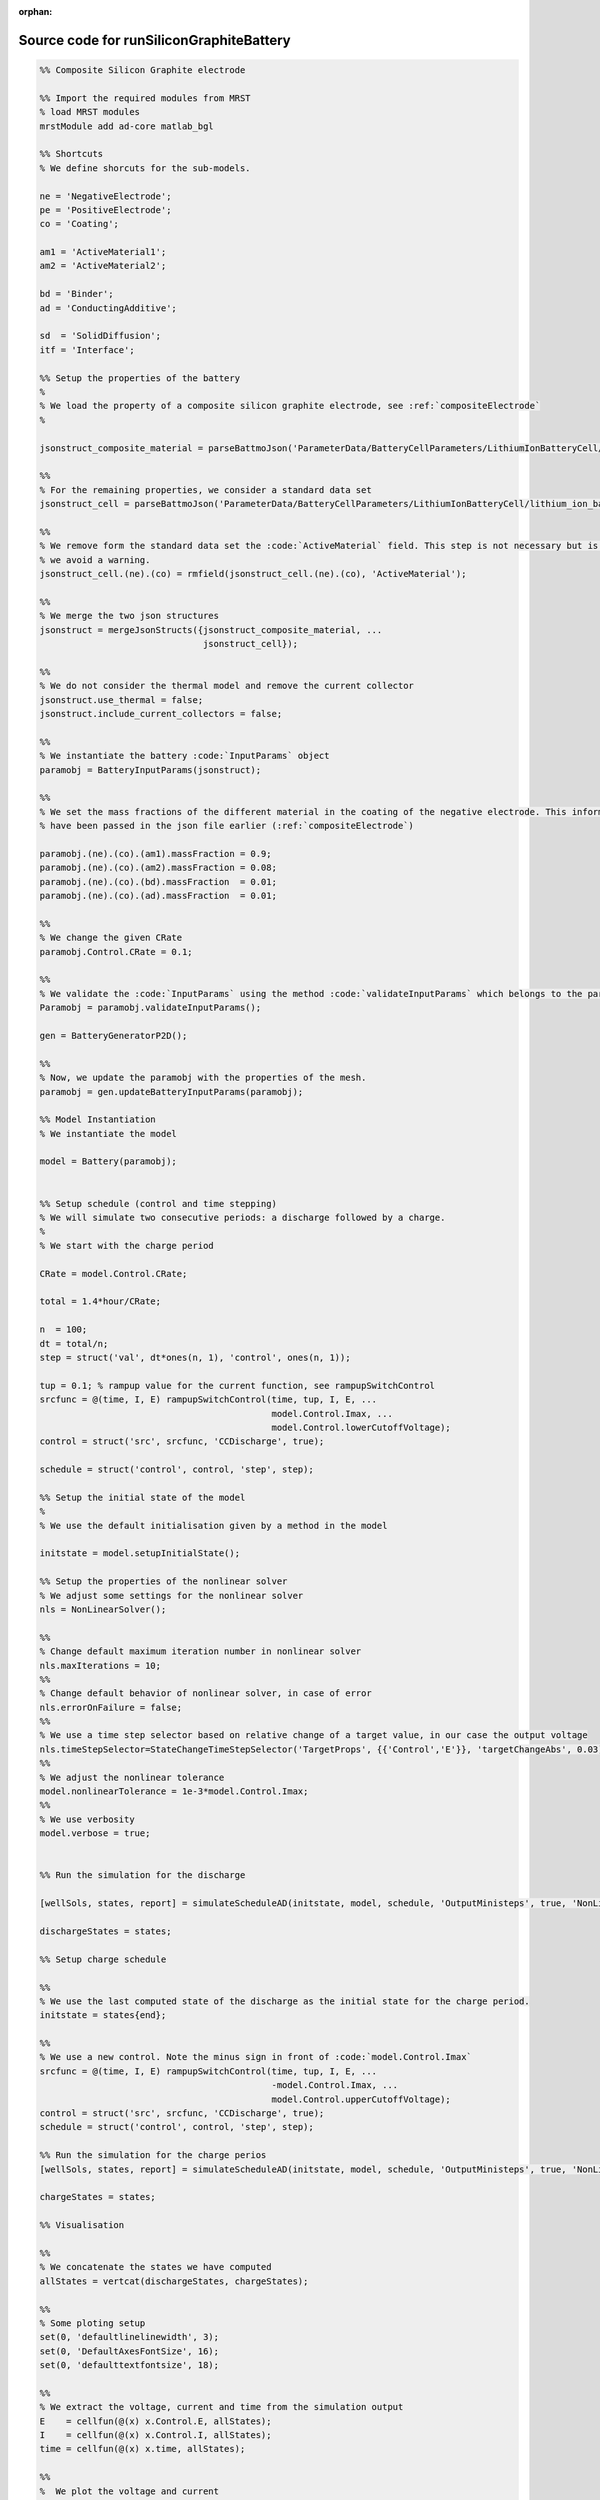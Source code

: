 :orphan:

.. _runSiliconGraphiteBattery_source:

Source code for runSiliconGraphiteBattery
-----------------------------------------

.. code:: matlab


  %% Composite Silicon Graphite electrode
  
  %% Import the required modules from MRST
  % load MRST modules
  mrstModule add ad-core matlab_bgl
  
  %% Shortcuts
  % We define shorcuts for the sub-models.
  
  ne = 'NegativeElectrode';
  pe = 'PositiveElectrode';
  co = 'Coating';
  
  am1 = 'ActiveMaterial1';
  am2 = 'ActiveMaterial2';
  
  bd = 'Binder';
  ad = 'ConductingAdditive';
  
  sd  = 'SolidDiffusion';
  itf = 'Interface';
  
  %% Setup the properties of the battery
  %
  % We load the property of a composite silicon graphite electrode, see :ref:`compositeElectrode`
  %
  
  jsonstruct_composite_material = parseBattmoJson('ParameterData/BatteryCellParameters/LithiumIonBatteryCell/lithium_ion_battery_nmc_silicon_graphite.json');
  
  %%
  % For the remaining properties, we consider a standard data set 
  jsonstruct_cell = parseBattmoJson('ParameterData/BatteryCellParameters/LithiumIonBatteryCell/lithium_ion_battery_nmc_graphite.json');
  
  %%
  % We remove form the standard data set the :code:`ActiveMaterial` field. This step is not necessary but is cleaner and
  % we avoid a warning.
  jsonstruct_cell.(ne).(co) = rmfield(jsonstruct_cell.(ne).(co), 'ActiveMaterial');
  
  %%
  % We merge the two json structures
  jsonstruct = mergeJsonStructs({jsonstruct_composite_material, ...
                                 jsonstruct_cell});
  
  %%
  % We do not consider the thermal model and remove the current collector
  jsonstruct.use_thermal = false;
  jsonstruct.include_current_collectors = false;
  
  %%
  % We instantiate the battery :code:`InputParams` object
  paramobj = BatteryInputParams(jsonstruct);
  
  %%
  % We set the mass fractions of the different material in the coating of the negative electrode. This information could
  % have been passed in the json file earlier (:ref:`compositeElectrode`)
  
  paramobj.(ne).(co).(am1).massFraction = 0.9;
  paramobj.(ne).(co).(am2).massFraction = 0.08;
  paramobj.(ne).(co).(bd).massFraction  = 0.01;
  paramobj.(ne).(co).(ad).massFraction  = 0.01;
  
  %%
  % We change the given CRate
  paramobj.Control.CRate = 0.1;
  
  %%
  % We validate the :code:`InputParams` using the method :code:`validateInputParams` which belongs to the parent class. This step 
  Paramobj = paramobj.validateInputParams();
  
  gen = BatteryGeneratorP2D();
  
  %% 
  % Now, we update the paramobj with the properties of the mesh. 
  paramobj = gen.updateBatteryInputParams(paramobj);
  
  %% Model Instantiation
  % We instantiate the model
  
  model = Battery(paramobj);
  
  
  %% Setup schedule (control and time stepping)
  % We will simulate two consecutive periods: a discharge followed by a charge.
  %
  % We start with the charge period
  
  CRate = model.Control.CRate;
  
  total = 1.4*hour/CRate;
  
  n  = 100;
  dt = total/n;
  step = struct('val', dt*ones(n, 1), 'control', ones(n, 1));
  
  tup = 0.1; % rampup value for the current function, see rampupSwitchControl
  srcfunc = @(time, I, E) rampupSwitchControl(time, tup, I, E, ...
                                              model.Control.Imax, ...
                                              model.Control.lowerCutoffVoltage);
  control = struct('src', srcfunc, 'CCDischarge', true);
  
  schedule = struct('control', control, 'step', step); 
  
  %% Setup the initial state of the model
  %
  % We use the default initialisation given by a method in the model
  
  initstate = model.setupInitialState();
  
  %% Setup the properties of the nonlinear solver 
  % We adjust some settings for the nonlinear solver 
  nls = NonLinearSolver();
  
  %%
  % Change default maximum iteration number in nonlinear solver
  nls.maxIterations = 10;
  %%
  % Change default behavior of nonlinear solver, in case of error
  nls.errorOnFailure = false;
  %%
  % We use a time step selector based on relative change of a target value, in our case the output voltage
  nls.timeStepSelector=StateChangeTimeStepSelector('TargetProps', {{'Control','E'}}, 'targetChangeAbs', 0.03);
  %%
  % We adjust the nonlinear tolerance
  model.nonlinearTolerance = 1e-3*model.Control.Imax;
  %% 
  % We use verbosity
  model.verbose = true;
  
  
  %% Run the simulation for the discharge
  
  [wellSols, states, report] = simulateScheduleAD(initstate, model, schedule, 'OutputMinisteps', true, 'NonLinearSolver', nls); 
  
  dischargeStates = states;
  
  %% Setup charge schedule
  
  %% 
  % We use the last computed state of the discharge as the initial state for the charge period.
  initstate = states{end};
  
  %%
  % We use a new control. Note the minus sign in front of :code:`model.Control.Imax`
  srcfunc = @(time, I, E) rampupSwitchControl(time, tup, I, E, ...
                                              -model.Control.Imax, ...
                                              model.Control.upperCutoffVoltage);
  control = struct('src', srcfunc, 'CCDischarge', true);
  schedule = struct('control', control, 'step', step); 
  
  %% Run the simulation for the charge perios
  [wellSols, states, report] = simulateScheduleAD(initstate, model, schedule, 'OutputMinisteps', true, 'NonLinearSolver', nls);
  
  chargeStates = states;
  
  %% Visualisation
  
  %%
  % We concatenate the states we have computed
  allStates = vertcat(dischargeStates, chargeStates); 
  
  %%
  % Some ploting setup
  set(0, 'defaultlinelinewidth', 3);
  set(0, 'DefaultAxesFontSize', 16);
  set(0, 'defaulttextfontsize', 18);
  
  %%
  % We extract the voltage, current and time from the simulation output
  E    = cellfun(@(x) x.Control.E, allStates); 
  I    = cellfun(@(x) x.Control.I, allStates);
  time = cellfun(@(x) x.time, allStates); 
  
  %%
  %  We plot the voltage and current
  figure
  subplot(2, 1, 1);
  plot(time/hour, E);
  xlabel('Time / h');
  ylabel('Voltage / V');
  title('Voltage')
  subplot(2, 1, 2);
  plot(time/hour, I);
  xlabel('Time / h');
  ylabel('Current / I');
  title('Current')
  
  %%
  % We compute and plot the state of charges in the different material
  
  figure
  hold on
  
  for istate = 1 : numel(allStates)
      allStates{istate} = model.evalVarName(allStates{istate}, {ne, co, 'SOC'});
  end
  
  SOC  = cellfun(@(x) x.(ne).(co).SOC, allStates); 
  SOC1 = cellfun(@(x) x.(ne).(co).(am1).SOC, allStates);
  SOC2 = cellfun(@(x) x.(ne).(co).(am2).SOC, allStates);
  
  plot(time/hour, SOC, 'displayname', 'SOC - cumulated');
  plot(time/hour, SOC1, 'displayname', 'SOC - Graphite');
  plot(time/hour, SOC2, 'displayname', 'SOC - Silicon');
  
  xlabel('Time / h');
  ylabel('SOC / -');
  title('SOCs')
  
  legend show

